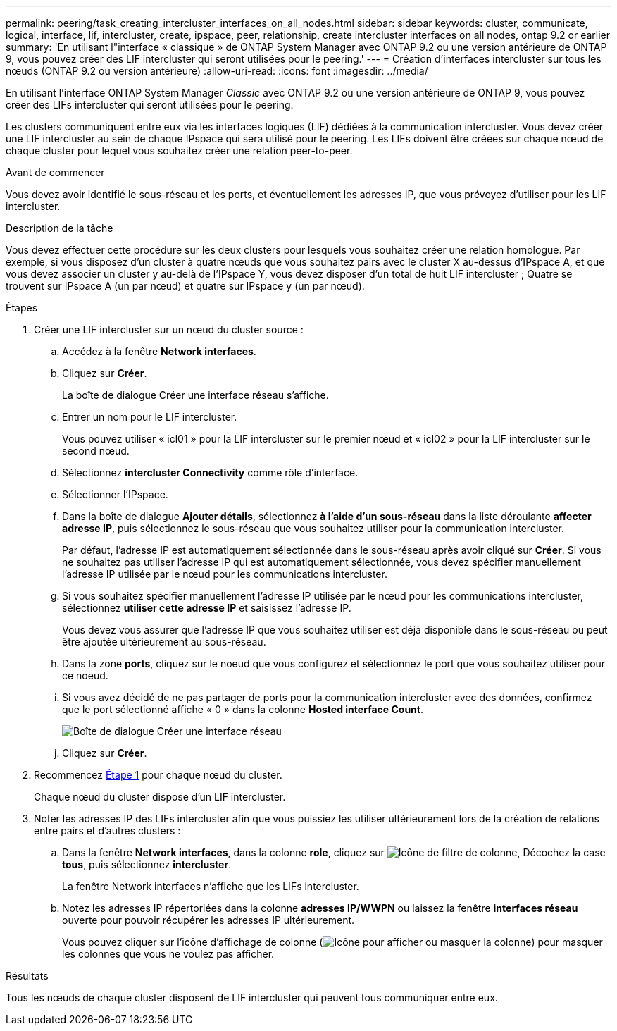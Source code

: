 ---
permalink: peering/task_creating_intercluster_interfaces_on_all_nodes.html 
sidebar: sidebar 
keywords: cluster, communicate, logical, interface, lif, intercluster, create, ipspace, peer, relationship, create intercluster interfaces on all nodes, ontap 9.2 or earlier 
summary: 'En utilisant l"interface « classique » de ONTAP System Manager avec ONTAP 9.2 ou une version antérieure de ONTAP 9, vous pouvez créer des LIF intercluster qui seront utilisées pour le peering.' 
---
= Création d'interfaces intercluster sur tous les nœuds (ONTAP 9.2 ou version antérieure)
:allow-uri-read: 
:icons: font
:imagesdir: ../media/


[role="lead"]
En utilisant l'interface ONTAP System Manager _Classic_ avec ONTAP 9.2 ou une version antérieure de ONTAP 9, vous pouvez créer des LIFs intercluster qui seront utilisées pour le peering.

Les clusters communiquent entre eux via les interfaces logiques (LIF) dédiées à la communication intercluster. Vous devez créer une LIF intercluster au sein de chaque IPspace qui sera utilisé pour le peering.  Les LIFs doivent être créées sur chaque nœud de chaque cluster pour lequel vous souhaitez créer une relation peer-to-peer.

.Avant de commencer
Vous devez avoir identifié le sous-réseau et les ports, et éventuellement les adresses IP, que vous prévoyez d'utiliser pour les LIF intercluster.

.Description de la tâche
Vous devez effectuer cette procédure sur les deux clusters pour lesquels vous souhaitez créer une relation homologue. Par exemple, si vous disposez d'un cluster à quatre nœuds que vous souhaitez pairs avec le cluster X au-dessus d'IPspace A, et que vous devez associer un cluster y au-delà de l'IPspace Y, vous devez disposer d'un total de huit LIF intercluster ; Quatre se trouvent sur IPspace A (un par nœud) et quatre sur IPspace y (un par nœud).

.Étapes
. [[step1-intercluster-lif]]Créer une LIF intercluster sur un nœud du cluster source :
+
.. Accédez à la fenêtre *Network interfaces*.
.. Cliquez sur *Créer*.
+
La boîte de dialogue Créer une interface réseau s'affiche.

.. Entrer un nom pour le LIF intercluster.
+
Vous pouvez utiliser « icl01 » pour la LIF intercluster sur le premier nœud et « icl02 » pour la LIF intercluster sur le second nœud.

.. Sélectionnez *intercluster Connectivity* comme rôle d'interface.
.. Sélectionner l'IPspace.
.. Dans la boîte de dialogue *Ajouter détails*, sélectionnez *à l'aide d'un sous-réseau* dans la liste déroulante *affecter adresse IP*, puis sélectionnez le sous-réseau que vous souhaitez utiliser pour la communication intercluster.
+
Par défaut, l'adresse IP est automatiquement sélectionnée dans le sous-réseau après avoir cliqué sur *Créer*. Si vous ne souhaitez pas utiliser l'adresse IP qui est automatiquement sélectionnée, vous devez spécifier manuellement l'adresse IP utilisée par le nœud pour les communications intercluster.

.. Si vous souhaitez spécifier manuellement l'adresse IP utilisée par le nœud pour les communications intercluster, sélectionnez *utiliser cette adresse IP* et saisissez l'adresse IP.
+
Vous devez vous assurer que l'adresse IP que vous souhaitez utiliser est déjà disponible dans le sous-réseau ou peut être ajoutée ultérieurement au sous-réseau.

.. Dans la zone *ports*, cliquez sur le noeud que vous configurez et sélectionnez le port que vous souhaitez utiliser pour ce noeud.
.. Si vous avez décidé de ne pas partager de ports pour la communication intercluster avec des données, confirmez que le port sélectionné affiche « 0 » dans la colonne *Hosted interface Count*.
+
image::../media/lif_creation_intercluster.gif[Boîte de dialogue Créer une interface réseau]

.. Cliquez sur *Créer*.


. Recommencez <<step1-intercluster-lif,Étape 1>> pour chaque nœud du cluster.
+
Chaque nœud du cluster dispose d'un LIF intercluster.

. Noter les adresses IP des LIFs intercluster afin que vous puissiez les utiliser ultérieurement lors de la création de relations entre pairs et d'autres clusters :
+
.. Dans la fenêtre *Network interfaces*, dans la colonne *role*, cliquez sur image:../media/icon_columnfilter_sm_peering.gif["Icône de filtre de colonne"], Décochez la case *tous*, puis sélectionnez *intercluster*.
+
La fenêtre Network interfaces n'affiche que les LIFs intercluster.

.. Notez les adresses IP répertoriées dans la colonne *adresses IP/WWPN* ou laissez la fenêtre *interfaces réseau* ouverte pour pouvoir récupérer les adresses IP ultérieurement.
+
Vous pouvez cliquer sur l'icône d'affichage de colonne (image:../media/icon_columnshowhide_sm_onc_peering.gif["Icône pour afficher ou masquer la colonne"]) pour masquer les colonnes que vous ne voulez pas afficher.





.Résultats
Tous les nœuds de chaque cluster disposent de LIF intercluster qui peuvent tous communiquer entre eux.

